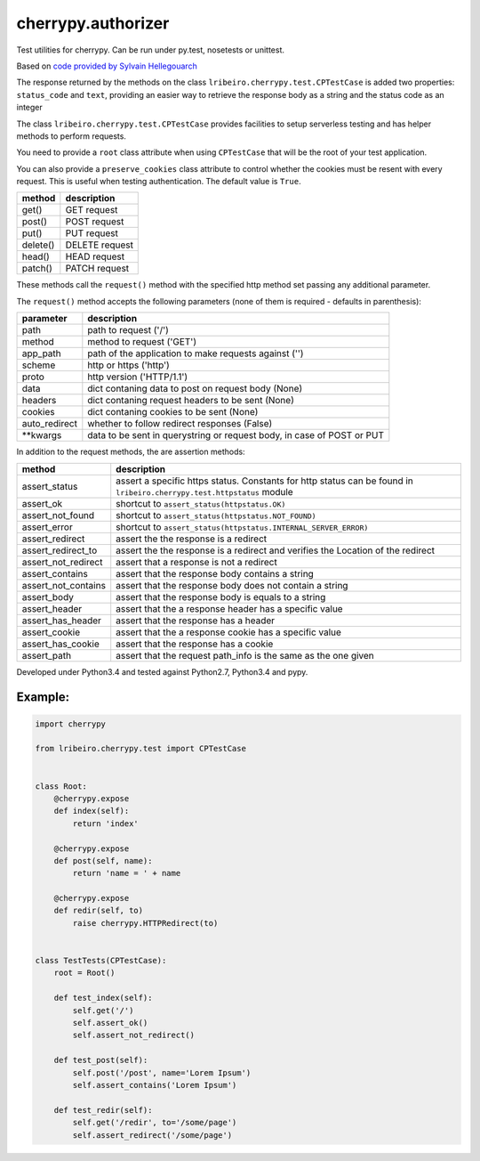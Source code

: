 ===================
cherrypy.authorizer
===================

Test utilities for cherrypy. Can be run under py.test, nosetests or unittest.

Based on `code provided by Sylvain Hellegouarch <https://bitbucket.org/Lawouach/cherrypy-recipes/src/d140e6da973aa271e6b68a8bc187e53615674c5e/testing/unit/serverless/?at=default>`_

The response returned by the methods on the class ``lribeiro.cherrypy.test.CPTestCase`` is added two properties:
``status_code`` and ``text``, providing an easier way to retrieve the response body as a string and the status code as
an integer

The class ``lribeiro.cherrypy.test.CPTestCase`` provides facilities to setup serverless testing and has helper methods
to perform requests.

You need to provide a ``root`` class attribute when using ``CPTestCase`` that will be the root of your test application.

You can also provide a ``preserve_cookies`` class attribute to control whether the cookies must be resent with every
request. This is useful when testing authentication. The default value is ``True``.

======== ==============
method   description
======== ==============
get()    GET request
post()   POST request
put()    PUT request
delete() DELETE request
head()   HEAD request
patch()  PATCH request
======== ==============

These methods call the ``request()`` method with the specified http method set passing any additional parameter.

The ``request()`` method accepts the following parameters (none of them is required - defaults in parenthesis):

============= ======================================================================
parameter     description
============= ======================================================================
path          path to request ('/')
method        method to request ('GET')
app_path      path of the application to make requests against ('')
scheme        http or https ('http')
proto         http version ('HTTP/1.1')
data          dict contaning data to post on request body (None)
headers       dict contaning request headers to be sent (None)
cookies       dict contaning cookies to be sent (None)
auto_redirect whether to follow redirect responses (False)
\*\*kwargs      data to be sent in querystring or request body, in case of POST or PUT
============= ======================================================================

In addition to the request methods, the are assertion methods:

=================== ======================================================================================================================
method              description
=================== ======================================================================================================================
assert_status       assert a specific https status. Constants for http status can be found in ``lribeiro.cherrypy.test.httpstatus`` module
assert_ok           shortcut to ``assert_status(httpstatus.OK)``
assert_not_found    shortcut to ``assert_status(httpstatus.NOT_FOUND)``
assert_error        shortcut to ``assert_status(httpstatus.INTERNAL_SERVER_ERROR)``
assert_redirect     assert the the response is a redirect
assert_redirect_to  assert the the response is a redirect and verifies the Location of the redirect
assert_not_redirect assert that a response is not a redirect
assert_contains     assert that the response body contains a string
assert_not_contains assert that the response body does not contain a string
assert_body         assert that the response body is equals to a string
assert_header       assert that the a response header has a specific value
assert_has_header   assert that the response has a header
assert_cookie       assert that the a response cookie has a specific value
assert_has_cookie   assert that the response has a cookie
assert_path         assert that the request path_info is the same as the one given
=================== ======================================================================================================================

Developed under Python3.4 and tested against Python2.7, Python3.4 and pypy.

Example:
--------

.. sourcecode:: python

    import cherrypy

    from lribeiro.cherrypy.test import CPTestCase


    class Root:
        @cherrypy.expose
        def index(self):
            return 'index'

        @cherrypy.expose
        def post(self, name):
            return 'name = ' + name

        @cherrypy.expose
        def redir(self, to)
            raise cherrypy.HTTPRedirect(to)


    class TestTests(CPTestCase):
        root = Root()

        def test_index(self):
            self.get('/')
            self.assert_ok()
            self.assert_not_redirect()

        def test_post(self):
            self.post('/post', name='Lorem Ipsum')
            self.assert_contains('Lorem Ipsum')

        def test_redir(self):
            self.get('/redir', to='/some/page')
            self.assert_redirect('/some/page')